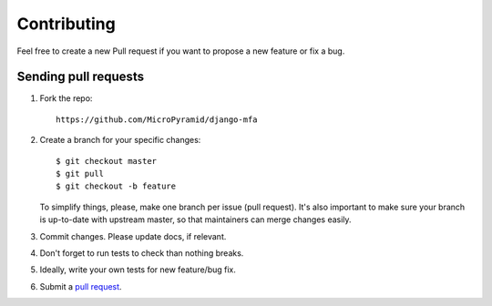 ************
Contributing
************

Feel free to create a new Pull request if you want to propose a new feature
or fix a bug.  

Sending pull requests
=====================

1. Fork the repo::

    https://github.com/MicroPyramid/django-mfa

2. Create a branch for your specific changes::

    $ git checkout master
    $ git pull
    $ git checkout -b feature

   To simplify things, please, make one branch per issue (pull request).
   It's also important to make sure your branch is up-to-date with upstream master,
   so that maintainers can merge changes easily.

3. Commit changes. Please update docs, if relevant.

4. Don't forget to run tests to check than nothing breaks.

5. Ideally, write your own tests for new feature/bug fix.

6. Submit a `pull request`_.

.. _pull request: https://help.github.com/articles/using-pull-requests